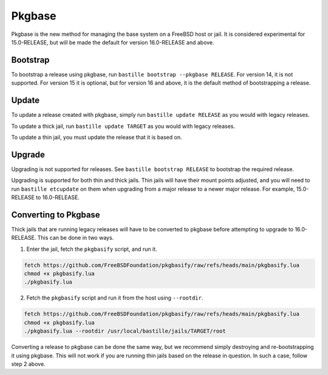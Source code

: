 Pkgbase
=======

Pkgbase is the new method for managing the base system on a FreeBSD host
or jail. It is considered experimental for 15.0-RELEASE, but will be
made the default for version 16.0-RELEASE and above.

Bootstrap
---------

To bootstrap a release using pkgbase, run ``bastille bootstrap --pkgbase RELEASE``.
For version 14, it is not supported. For version 15 it is optional, but
for version 16 and above, it is the default method of bootstrapping a release.

Update
------

To update a release created with pkgbase, simply run ``bastille update RELEASE`` as
you would with legacy releases.

To update a thick jail, run ``bastille update TARGET`` as you would with legacy
releases. 

To update a thin jail, you must update the release that it is based on.

Upgrade
-------

Upgrading is not supported for releases. See ``bastille bootstrap RELEASE`` to
bootstrap the required release.

Upgrading is supported for both thin and thick jails. Thin jails will have their
mount points adjusted, and you will need to run ``bastille etcupdate`` on them
when upgrading from a major release to a newer major release. For example,
15.0-RELEASE to 16.0-RELEASE.

Converting to Pkgbase
---------------------

Thick jails that are running legacy releases will have to be converted to pkgbase
before attempting to upgrade to 16.0-RELEASE. This can be done in two ways.

1. Enter the jail, fetch the ``pkgbasify`` script, and run it.

.. code-block:: shell

     fetch https://github.com/FreeBSDFoundation/pkgbasify/raw/refs/heads/main/pkgbasify.lua
     chmod +x pkgbasify.lua
     ./pkgbasify.lua

2. Fetch the ``pkgbasify`` script and run it from the host using ``--rootdir``.

.. code-block:: shell

     fetch https://github.com/FreeBSDFoundation/pkgbasify/raw/refs/heads/main/pkgbasify.lua
     chmod +x pkgbasify.lua
     ./pkgbasify.lua --rootdir /usr/local/bastille/jails/TARGET/root

Converting a release to pkgbase can be done the same way, but we recommend simply destroying
and re-bootstrapping it using pkgbase. This will not work if you are running thin jails
based on the release in question. In such a case, follow step 2 above.